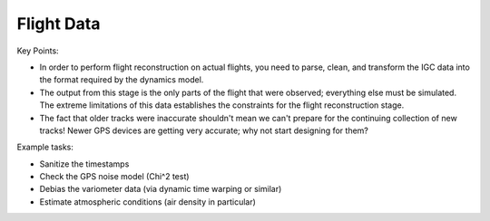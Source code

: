 ***********
Flight Data
***********

Key Points:

* In order to perform flight reconstruction on actual flights, you need to
  parse, clean, and transform the IGC data into the format required by the
  dynamics model.

* The output from this stage is the only parts of the flight that were
  observed; everything else must be simulated. The extreme limitations of this
  data establishes the constraints for the flight reconstruction stage.


* The fact that older tracks were inaccurate shouldn't mean we can't prepare
  for the continuing collection of new tracks! Newer GPS devices are getting
  very accurate; why not start designing for them?


Example tasks:

* Sanitize the timestamps

* Check the GPS noise model (Chi^2 test)

* Debias the variometer data (via dynamic time warping or similar)

* Estimate atmospheric conditions (air density in particular)
